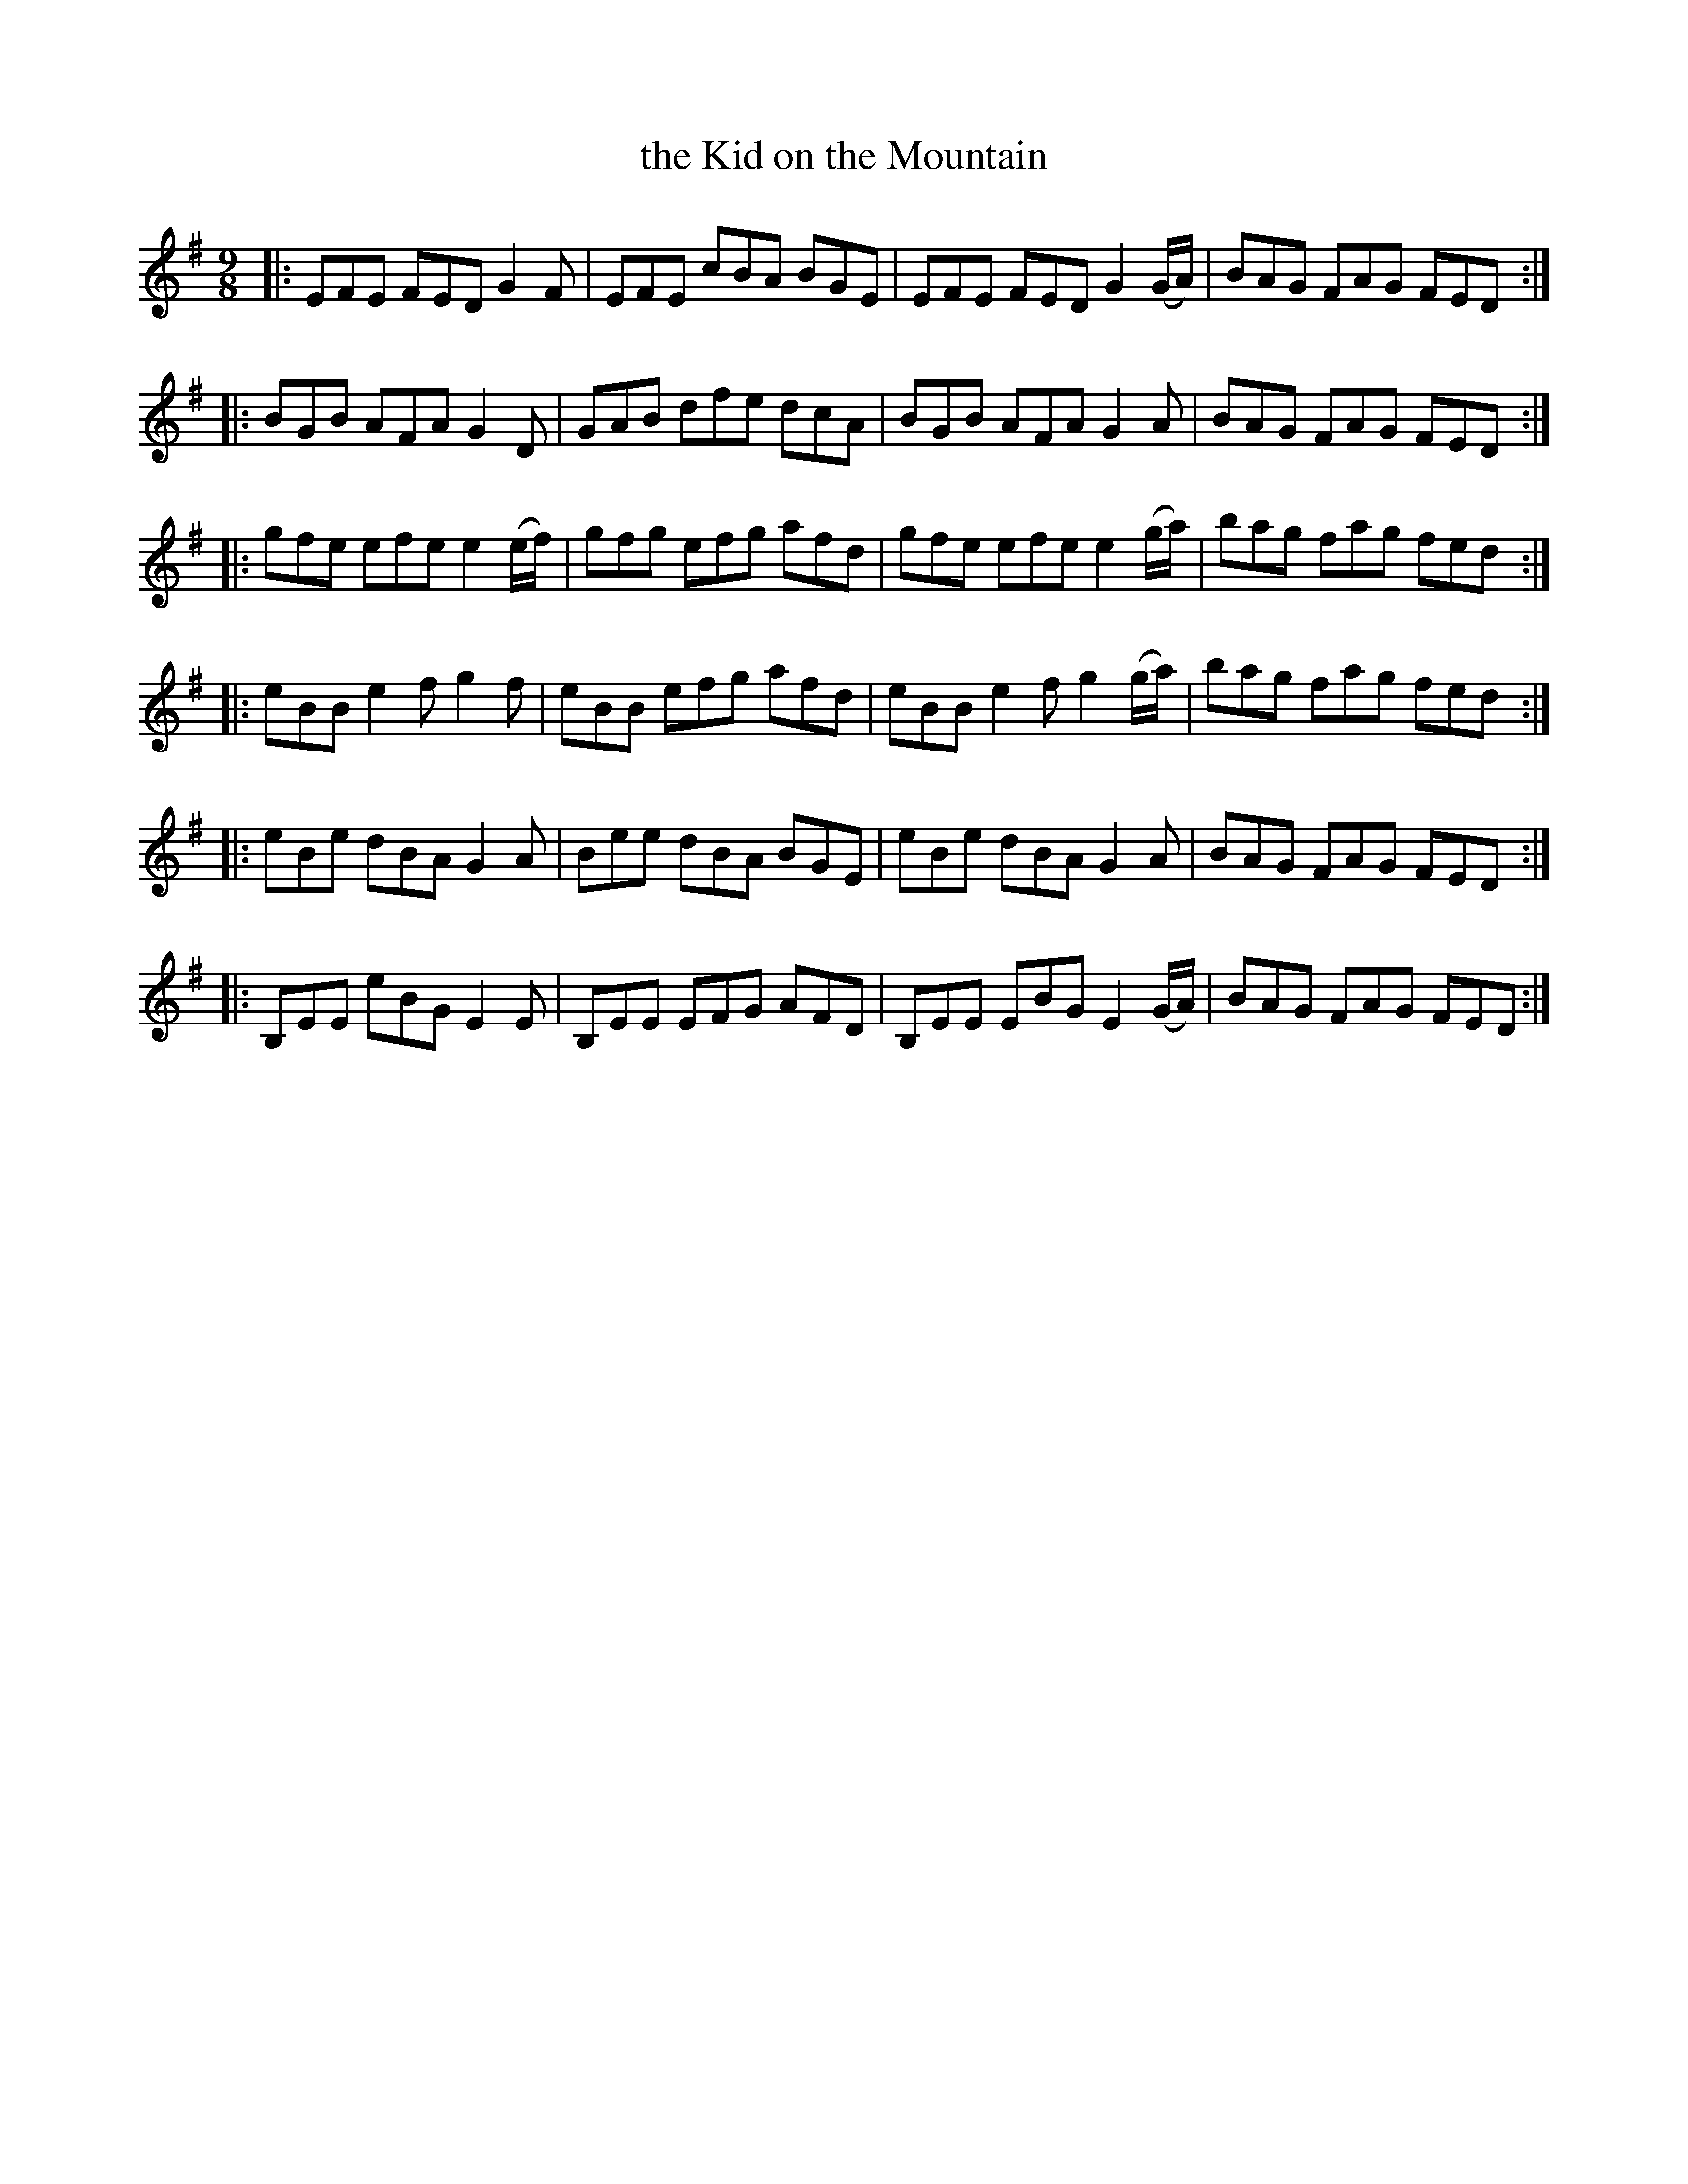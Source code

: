 X: 1155
T: the Kid on the Mountain
R: slipjig
%S: s:4 b:16(6+6+6+6)
B: O'Neill's 1850 Music of Ireland #1155
Z: Stephen Foy (shf@access.digex.net)
%: abc 1.6
M: 9/8
K: Em
|: EFE  FED G2F | EFE cBA BGE | EFE FED G2(G/A/) | BAG FAG FED :|
|: BGB  AFA G2D | GAB dfe dcA | BGB AFA G2A | BAG FAG FED :|
|: gfe  efe e2(e/f/) | gfg efg afd | gfe efe e2(g/a/) | bag fag fed :|
|: eBB  e2f g2f | eBB efg afd | eBB e2f g2(g/a/) | bag fag fed :|
|: eBe  dBA G2A | Bee  dBA BGE | eBe dBA G2A | BAG FAG FED :|
|: B,EE eBG E2E | B,EE EFG AFD | B,EE EBG E2(G/A/) | BAG FAG FED :|
